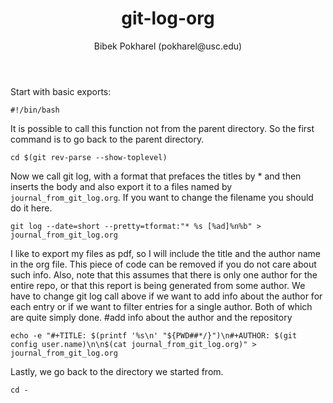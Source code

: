 
#+TITLE: git-log-org
#+AUTHOR: Bibek Pokharel (pokharel@usc.edu)

Start with basic exports:

#+BEGIN_SRC bash  -r :tangle git-log-org.sh
#!/bin/bash
#+END_SRC

It is possible to call this function not from the parent directory. So the first command is to go back to the parent directory. 
#+BEGIN_SRC bash  -r :tangle git-log-org.sh
cd $(git rev-parse --show-toplevel)
#+END_SRC

Now we call git log, with a format that prefaces the titles by * and then inserts the body and also export it to a files named by =journal_from_git_log.org=. If you want to change the filename you should do it here. 

#+BEGIN_SRC bash  -r :tangle git-log-org.sh
git log --date=short --pretty=tformat:"* %s [%ad]%n%b" > journal_from_git_log.org
#+END_SRC

I like to export my files as pdf, so I will include the title and the author name in the org file. This piece of code can be removed if you do not care about such info. Also, note that this assumes that there is only one author for the entire repo, or that this report is being generated from some author. We have to change git log call above if we want to add info about the author for each entry or if we want to filter entries for a single author. Both of which are quite simply done. 
#add info about the author and the repository

#+BEGIN_SRC bash  -r :tangle git-log-org.sh
echo -e "#+TITLE: $(printf '%s\n' "${PWD##*/}")\n#+AUTHOR: $(git config user.name)\n\n$(cat journal_from_git_log.org)" > journal_from_git_log.org
#+END_SRC

Lastly, we go back to the directory we started from. 

#+BEGIN_SRC bash  -r :tangle git-log-org.sh
cd -
#+END_SRC
